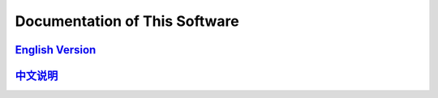 ==============================
Documentation of This Software
==============================

`English Version <us/index.rst>`_
---------------------------------

`中文说明 <zh/index.rst>`_
--------------------------

